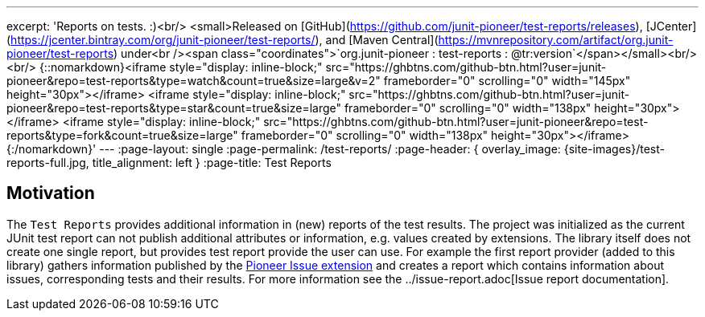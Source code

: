 ---
excerpt: 'Reports on tests. :)<br/> <small>Released on [GitHub](https://github.com/junit-pioneer/test-reports/releases), [JCenter](https://jcenter.bintray.com/org/junit-pioneer/test-reports/), and [Maven Central](https://mvnrepository.com/artifact/org.junit-pioneer/test-reports) under<br /><span class="coordinates">`org.junit-pioneer : test-reports : @tr:version`</span></small><br/><br/> {::nomarkdown}<iframe style="display: inline-block;" src="https://ghbtns.com/github-btn.html?user=junit-pioneer&repo=test-reports&type=watch&count=true&size=large&v=2" frameborder="0" scrolling="0" width="145px" height="30px"></iframe> <iframe style="display: inline-block;" src="https://ghbtns.com/github-btn.html?user=junit-pioneer&repo=test-reports&type=star&count=true&size=large" frameborder="0" scrolling="0" width="138px" height="30px"></iframe> <iframe style="display: inline-block;" src="https://ghbtns.com/github-btn.html?user=junit-pioneer&repo=test-reports&type=fork&count=true&size=large" frameborder="0" scrolling="0" width="138px" height="30px"></iframe>{:/nomarkdown}'
---
:page-layout: single
:page-permalink: /test-reports/
:page-header: { overlay_image: {site-images}/test-reports-full.jpg, title_alignment: left }
:page-title: Test Reports

== Motivation

The `Test Reports` provides additional information in (new) reports of the test results.
The project was initialized as the current JUnit test report can not publish additional attributes or information, e.g. values created by extensions.
The library itself does not create one single report, but provides test report provide the user can use.
For example the first report provider (added to this library) gathers information published by the https://junit-pioneer.org/docs/issue/[Pioneer Issue extension] and creates a report which contains information about issues, corresponding tests and their results.
For more information see the ../issue-report.adoc[Issue report documentation].

